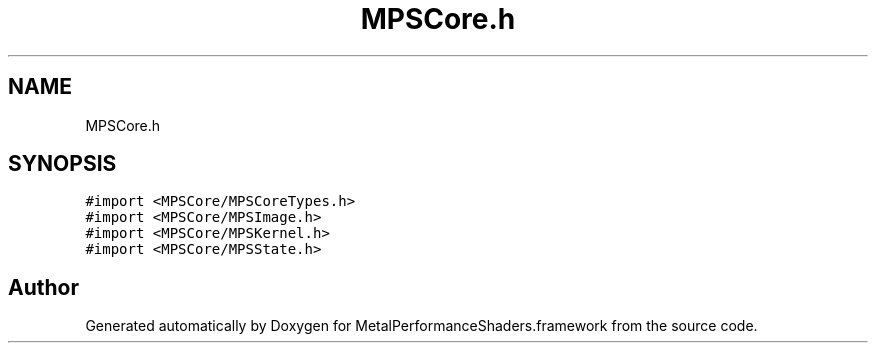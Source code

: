 .TH "MPSCore.h" 3 "Thu Jul 13 2017" "Version MetalPerformanceShaders-87.2" "MetalPerformanceShaders.framework" \" -*- nroff -*-
.ad l
.nh
.SH NAME
MPSCore.h
.SH SYNOPSIS
.br
.PP
\fC#import <MPSCore/MPSCoreTypes\&.h>\fP
.br
\fC#import <MPSCore/MPSImage\&.h>\fP
.br
\fC#import <MPSCore/MPSKernel\&.h>\fP
.br
\fC#import <MPSCore/MPSState\&.h>\fP
.br

.SH "Author"
.PP 
Generated automatically by Doxygen for MetalPerformanceShaders\&.framework from the source code\&.
